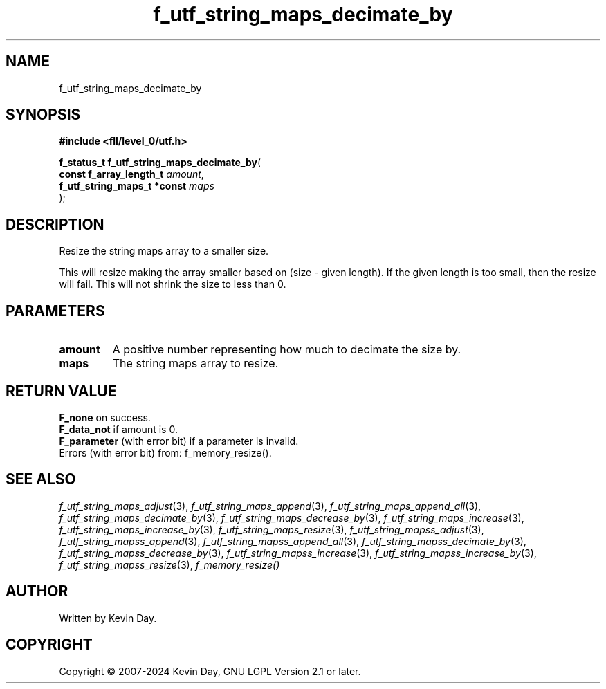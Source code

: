 .TH f_utf_string_maps_decimate_by "3" "February 2024" "FLL - Featureless Linux Library 0.6.9" "Library Functions"
.SH "NAME"
f_utf_string_maps_decimate_by
.SH SYNOPSIS
.nf
.B #include <fll/level_0/utf.h>
.sp
\fBf_status_t f_utf_string_maps_decimate_by\fP(
    \fBconst f_array_length_t     \fP\fIamount\fP,
    \fBf_utf_string_maps_t *const \fP\fImaps\fP
);
.fi
.SH DESCRIPTION
.PP
Resize the string maps array to a smaller size.
.PP
This will resize making the array smaller based on (size - given length). If the given length is too small, then the resize will fail. This will not shrink the size to less than 0.
.SH PARAMETERS
.TP
.B amount
A positive number representing how much to decimate the size by.

.TP
.B maps
The string maps array to resize.

.SH RETURN VALUE
.PP
\fBF_none\fP on success.
.br
\fBF_data_not\fP if amount is 0.
.br
\fBF_parameter\fP (with error bit) if a parameter is invalid.
.br
Errors (with error bit) from: f_memory_resize().
.SH SEE ALSO
.PP
.nh
.ad l
\fIf_utf_string_maps_adjust\fP(3), \fIf_utf_string_maps_append\fP(3), \fIf_utf_string_maps_append_all\fP(3), \fIf_utf_string_maps_decimate_by\fP(3), \fIf_utf_string_maps_decrease_by\fP(3), \fIf_utf_string_maps_increase\fP(3), \fIf_utf_string_maps_increase_by\fP(3), \fIf_utf_string_maps_resize\fP(3), \fIf_utf_string_mapss_adjust\fP(3), \fIf_utf_string_mapss_append\fP(3), \fIf_utf_string_mapss_append_all\fP(3), \fIf_utf_string_mapss_decimate_by\fP(3), \fIf_utf_string_mapss_decrease_by\fP(3), \fIf_utf_string_mapss_increase\fP(3), \fIf_utf_string_mapss_increase_by\fP(3), \fIf_utf_string_mapss_resize\fP(3), \fIf_memory_resize()\fP
.ad
.hy
.SH AUTHOR
Written by Kevin Day.
.SH COPYRIGHT
.PP
Copyright \(co 2007-2024 Kevin Day, GNU LGPL Version 2.1 or later.
